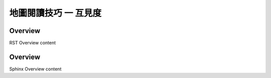 地圖閱讀技巧 一 互見度
===================================




.. _RST Overview:

Overview
**********

RST Overview content


.. _Sphinx Overview:

Overview
*********

Sphinx Overview content